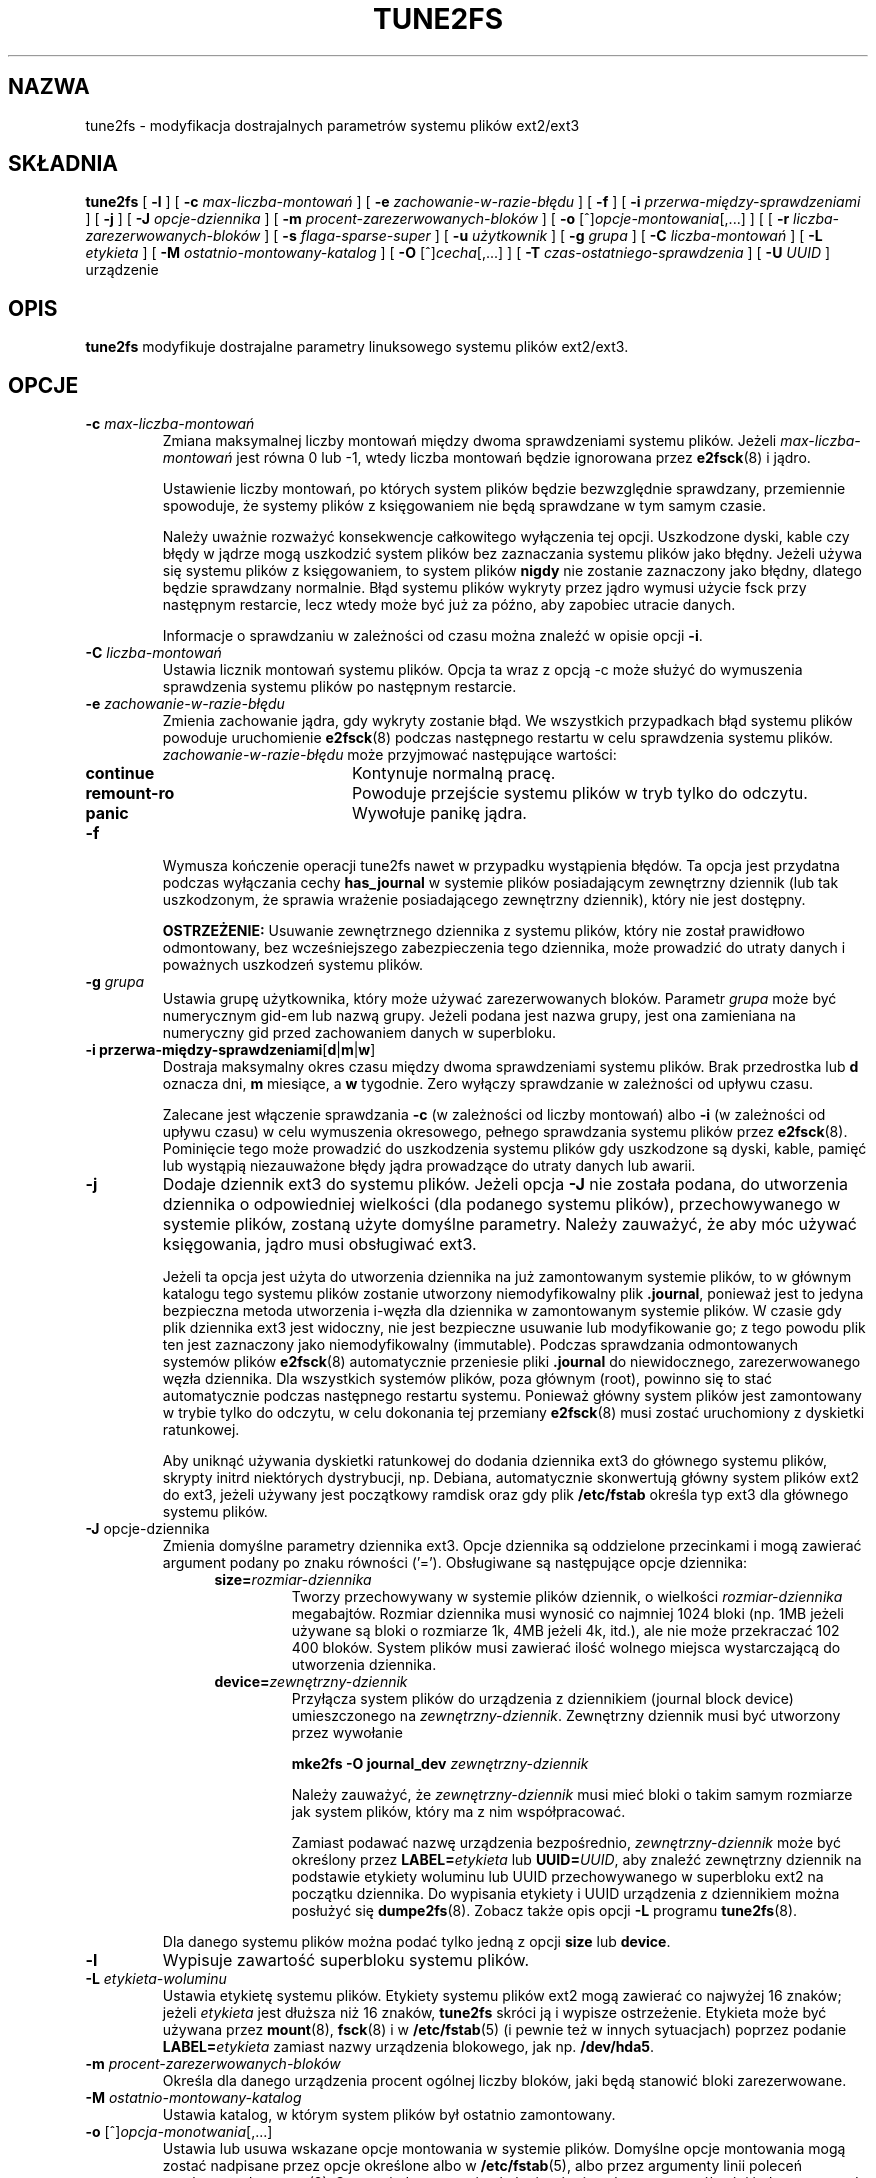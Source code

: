 .\" {PTM/PB/0.1/02-05-1999/"Zmienia dostrajalne parametru ext2fs"}
.\" Last update: Robert Luberda <robert@debian.org>, Mar 2005, e2fsprogs 1.36
.\" $Id: tune2fs.8,v 1.3 2005/03/20 19:20:41 robert Exp $
.\"
.\" Revision 1.0 93/06/3 23:00  chk
.\" Initial revision
.\"
.\"
.TH TUNE2FS 8 "luty 2005" "e2fsprogs wersja 1.36"
.SH NAZWA
tune2fs \- modyfikacja dostrajalnych parametrów systemu plików ext2/ext3
.SH SKŁADNIA
.B tune2fs
[
.B \-l
]
[
.B \-c
.I max\-liczba\-montowań
]
[
.B \-e
.I zachowanie\-w\-razie\-błędu
]
[
.B \-f
]
[
.B \-i
.I przerwa\-między\-sprawdzeniami
]
[
.B \-j
]
[
.B \-J
.I opcje\-dziennika
]
[
.B \-m
.I procent\-zarezerwowanych\-bloków
]
[
.B \-o
.RI [^] opcje\-montowania [,...]
]
[
[
.B \-r
.I liczba\-zarezerwowanych\-bloków
]
[
.B \-s
.I flaga\-sparse\-super
]
[
.B \-u
.I użytkownik
]
[
.B \-g
.I grupa
]
[
.B \-C
.I liczba\-montowań
]
[
.B \-L
.I etykieta
]
[
.B \-M
.I ostatnio\-montowany\-katalog
]
[
.B \-O
.RI [^] cecha [,...]
]
[
.B \-T
.I czas\-ostatniego\-sprawdzenia
]
[
.B \-U
.I UUID
]
urządzenie
.SH OPIS
.BI tune2fs
modyfikuje dostrajalne parametry linuksowego systemu plików ext2/ext3.
.SH OPCJE
.TP
.BI \-c " max\-liczba\-montowań"
Zmiana maksymalnej liczby montowań między dwoma sprawdzeniami systemu
plików. Jeżeli
.I max\-liczba\-montowań
jest równa 0 lub \-1, wtedy liczba montowań będzie ignorowana przez
.BR e2fsck (8)
i jądro.
.sp
Ustawienie liczby montowań, po których system plików będzie bezwzględnie
sprawdzany, przemiennie spowoduje, że systemy plików z księgowaniem nie
będą sprawdzane w tym samym czasie.
.sp
Należy uważnie rozważyć konsekwencje całkowitego wyłączenia tej opcji.
Uszkodzone dyski, kable czy błędy w jądrze mogą uszkodzić system plików
bez zaznaczania systemu plików jako błędny. Jeżeli używa się systemu plików
z księgowaniem, to system plików
.B nigdy
nie zostanie zaznaczony jako błędny, dlatego będzie sprawdzany normalnie.
Błąd systemu plików wykryty przez jądro wymusi użycie fsck przy następnym
restarcie, lecz wtedy może być już za późno, aby zapobiec utracie danych.
.sp
Informacje o sprawdzaniu w zależności od czasu można znaleźć w opisie opcji
.BR \-i .
.TP
.BI \-C " liczba\-montowań"
Ustawia licznik montowań systemu plików. Opcja ta wraz z opcją \-c może
służyć do wymuszenia sprawdzenia systemu plików po następnym restarcie.
.TP
.BI \-e " zachowanie\-w\-razie\-błędu"
Zmienia zachowanie jądra, gdy wykryty zostanie błąd. We wszystkich
przypadkach błąd systemu plików powoduje uruchomienie
.BR e2fsck (8)
podczas następnego restartu w celu sprawdzenia systemu plików.
.I zachowanie\-w\-razie\-błędu
może przyjmować następujące wartości:
.RS 1.2i
.TP 1.2i
.B continue
Kontynuje normalną pracę.
.TP
.B remount\-ro
Powoduje przejście systemu plików w tryb tylko do odczytu.
.TP
.B panic
Wywołuje panikę jądra.
.RE
.TP
.B \-f
Wymusza kończenie operacji tune2fs nawet w przypadku wystąpienia błędów.
Ta opcja jest przydatna podczas wyłączania cechy
.B has_journal
w systemie plików posiadającym zewnętrzny dziennik (lub tak uszkodzonym, że
sprawia wrażenie posiadającego zewnętrzny dziennik), który nie jest dostępny.
.sp
.B OSTRZEŻENIE:
Usuwanie zewnętrznego dziennika z systemu plików, który nie został
prawidłowo odmontowany, bez wcześniejszego zabezpieczenia tego dziennika,
może prowadzić do utraty danych i poważnych uszkodzeń systemu plików.
.TP
.BI \-g " grupa"
Ustawia grupę użytkownika, który może używać zarezerwowanych bloków.
Parametr
.I grupa
może być numerycznym gid\-em lub nazwą grupy. Jeżeli podana jest nazwa
grupy, jest ona zamieniana na numeryczny gid przed zachowaniem danych w
superbloku.
.TP
.B \-i " przerwa\-między\-sprawdzeniami\fR[\fBd\fR|\fBm\fR|\fBw\fR]"
Dostraja maksymalny okres czasu między dwoma sprawdzeniami systemu plików.
Brak przedrostka lub
.B d
oznacza dni,
.B m
miesiące, a
.B w
tygodnie. Zero wyłączy sprawdzanie w zależności od upływu czasu.
.sp
Zalecane jest włączenie sprawdzania
.B \-c
(w zależności od liczby montowań) albo
.B \-i
(w zależności od upływu czasu) w celu wymuszenia okresowego, pełnego
sprawdzania systemu plików przez
.BR e2fsck (8).
Pominięcie tego może prowadzić do uszkodzenia systemu plików gdy uszkodzone
są dyski, kable, pamięć lub wystąpią niezauważone błędy jądra prowadzące do
utraty danych lub awarii.
.TP
.B \-j
Dodaje dziennik ext3 do systemu plików. Jeżeli opcja
.B \-J
nie została podana, do utworzenia dziennika o odpowiedniej wielkości
(dla podanego systemu plików), przechowywanego w systemie plików, zostaną
użyte domyślne
parametry. Należy zauważyć, że aby móc używać księgowania, jądro musi
obsługiwać ext3.
.IP
Jeżeli ta opcja jest użyta do utworzenia dziennika na już zamontowanym
systemie plików, to w głównym katalogu tego systemu plików zostanie utworzony
niemodyfikowalny plik
.BR .journal ,
ponieważ jest to jedyna bezpieczna metoda utworzenia i-węzła dla dziennika
w zamontowanym systemie plików. W czasie gdy plik dziennika ext3 jest widoczny,
nie jest bezpieczne usuwanie lub modyfikowanie go; z tego powodu plik ten
jest zaznaczony jako niemodyfikowalny (immutable).
Podczas sprawdzania odmontowanych systemów plików
.BR e2fsck (8)
automatycznie przeniesie pliki
.B .journal
do niewidocznego, zarezerwowanego węzła dziennika. Dla wszystkich systemów
plików, poza głównym (root),  powinno się to stać automatycznie podczas
następnego restartu systemu. Ponieważ główny system plików jest zamontowany
w trybie tylko do odczytu, w celu dokonania tej przemiany
.BR e2fsck (8)
musi zostać uruchomiony z dyskietki ratunkowej.
.IP
Aby uniknąć używania dyskietki ratunkowej do dodania dziennika ext3 do
głównego systemu plików,
skrypty initrd niektórych dystrybucji, np. Debiana, automatycznie  skonwertują
główny system plików ext2 do ext3, jeżeli używany jest początkowy ramdisk
oraz gdy plik
.BR /etc/fstab
określa typ ext3 dla głównego systemu plików.
.TP
.BR \-J " opcje\-dziennika"
Zmienia domyślne parametry dziennika ext3. Opcje dziennika są oddzielone
przecinkami i mogą zawierać argument podany po znaku równości ('=').
Obsługiwane są następujące opcje dziennika:
.RS 1.2i
.TP
.BI size= rozmiar\-dziennika
Tworzy przechowywany w systemie plików dziennik, o wielkości
.I rozmiar\-dziennika
megabajtów. Rozmiar dziennika musi wynosić co najmniej 1024 bloki
(np. 1MB jeżeli używane są bloki o rozmiarze 1k, 4MB jeżeli 4k, itd.),
ale nie może przekraczać 102 400 bloków. System plików musi zawierać
ilość wolnego miejsca wystarczającą do utworzenia dziennika.
.TP
.BI device= zewnętrzny\-dziennik
Przyłącza system plików do urządzenia z dziennikiem (journal block device)
umieszczonego na
.IR zewnętrzny\-dziennik .
Zewnętrzny dziennik musi być utworzony przez wywołanie
.IP
.B mke2fs \-O journal_dev
.I zewnętrzny\-dziennik
.IP
Należy zauważyć, że
.I zewnętrzny\-dziennik
musi mieć bloki o takim samym rozmiarze jak system plików, który ma z nim
współpracować.
.IP
Zamiast podawać nazwę urządzenia bezpośrednio,
.I zewnętrzny\-dziennik
może być określony przez
.BI LABEL= etykieta
lub
.BI UUID= UUID\fR,
aby znaleźć zewnętrzny dziennik na podstawie etykiety woluminu lub UUID
przechowywanego w superbloku ext2 na początku dziennika. Do wypisania
etykiety i UUID urządzenia z dziennikiem można posłużyć się
.BR dumpe2fs (8).
Zobacz także opis opcji
.B \-L
programu
.BR tune2fs (8).
.RE
.IP
Dla danego systemu plików można podać tylko jedną z opcji
.BR size " lub " device .
.TP
.B \-l
Wypisuje zawartość superbloku systemu plików.
.TP
.BI \-L " etykieta\-woluminu"
Ustawia etykietę systemu plików. Etykiety systemu plików ext2 mogą
zawierać co najwyżej 16 znaków; jeżeli
.I etykieta
jest dłuższa niż 16 znaków,
.B tune2fs
skróci ją i wypisze ostrzeżenie. Etykieta może być używana przez
.BR mount (8),
.BR fsck (8)
i w
.BR /etc/fstab (5)
(i pewnie też w innych sytuacjach) poprzez podanie
.BI LABEL= etykieta
zamiast nazwy urządzenia blokowego, jak np.
.BR /dev/hda5 .
.TP
.BI \-m " procent\-zarezerwowanych\-bloków"
Określa dla danego urządzenia procent ogólnej liczby bloków, jaki będą
stanowić bloki zarezerwowane.
.TP
.BI \-M " ostatnio\-montowany\-katalog"
Ustawia katalog, w którym system plików był ostatnio zamontowany.
.TP
.BR \-o " [^]\fIopcja\-monotwania\fR[,...]"
Ustawia lub usuwa wskazane opcje montowania w systemie plików.
Domyślne opcje montowania mogą zostać nadpisane przez opcje
określone albo w
.BR /etc/fstab (5),
albo przez argumenty linii poleceń przekazane do
.BR mount (8).
Starsze jądra mogą nie obsługiwać tej cechu; w szczególności
jądra starsze od 2.4.20 najprawdopodobniej zignorują pole domyślnych
opcji w superbloku.
.IP
Można podać więcej niż jedną opcję montowania do usunięcia lub ustawienia
rozdzielając je przecinkami. Opcje montowania poprzedzone znakiem karety
('^') będą usuwane w superbloku systemu plików; opcje bez podanego
przedrostka lub poprzedzone znakiem plusa ('+') będą dodane do systemu plików.
.IP
Następujące opcje montowania mogą być ustawione lub wyczyszczone
za pomocą
.BR tune2fs :
.RS 1.2i
.TP
.B debug
Włącza tryb debugowania na tym systemie plików.
.TP
.B bsdgroups
Emuluje zachowanie BSD przy tworzeniu nowych plików: będą one brały
identyfikator grupy katalogu, w którym zostały utworzone. Domyślne jest
standardowe zachowanie systemu V, polegające na tym, że nowo tworzone pliki
biorą fsgid bieżącego procesu, chyba że katalog ma ustawiony bit setgid,
w którym to przypadku bierze gid z katalogu nadrzędnego i także ustawia
bit setgid, jeżeli nowo utworzonym plikiem jest katalog.
.TP
.B user_xattr
Włącza rozszerzone atrybuty podane przez użytkownika.
.TP
.B acl
Włącza listy kontroli dostępu POSIX (Posix Access Control Lists).
.TP
.B uid16
Wyłącza 32-bitowe UID\-y i GID\-y. Umożliwia to współdziałanie ze
starszymi jądrami, które zachowują wartości 16-bitowych i ich oczekują.
.TP
.B journal_data
Kiedy system plików jest zamontowany z włączonym dziennikiem, wszystkie
dane (nie tylko metadane) są zapisywane do dziennika przed zapisaniem
ich go systemu plików.
.TP
.B journal_data_ordered
Kiedy system plików jest zamontowany z włączonym dziennikiem, wymuszane
jest zapisywanie danych bezpośrednio do systemu plików przed zapisaniem
ich metadanych do dziennika.
.TP
.B journal_data_writeback
Kiedy system plików jest zamontowany z włączonym dziennikiem, dane mogą
być zapisane do systemu plików, po tym jak ich metadane zostały zapisane
do dziennika. Może to zwiększyć przepustowość, jednakże, może to
spowodować, że w plikach pojawią się stare dane po załamaniu systemu i
odtworzeniu dziennika.
.RE
.TP
.TP
.BR \-O " [^]\fIcecha\fR[,...]"
Włącza lub wyłącza wskazane cechy (opcje) systemu plików. Można włączyć bądź
wyłączyć wiele cech jednocześnie. Muszą one wtedy być oddzielone przecinkami.
Cechy poprzedzone przedrostkiem '^' będą wyłączone w superbloku; cechy bez
przedrostka lub z przedrostkiem '+' zostaną dodane do systemu plików.
.IP
Następujące cechy mogą być zmienione przez
.BR tune2fs :
.RS 1.2i
.TP
.B dir_index
Używa haszowanych B\-drzew, aby przyspieszyć przeszukiwanie dużych katalogów.
.TP
.B filetype
Przechowywanie informacji na temat typu pliku we wpisach do katalogów.
.TP
.B has_journal
Tworzenie dziennika ext3 (tak jak przy pomocy opcji
.BR \-j ).
.TP
.B sparse_super
Ograniczenie liczbę kopii bezpieczeństwa superbloków dla zaoszczędzenia
miejsca na dużych systemach plików.
.RE
.IP
Po zmianie cech
.B sparse_super
i
.BR filetype ,
trzeba uruchomić na danym systemie plików
.BR e2fsck (8),
aby przywrócić go do porządku. Jeśli będzie to potrzebne,
.B tune2fs
wypisze prośbę, aby administrator uruchomił
.BR e2fsck (8).
Po ustawieniu cechy
.B dir_index
może zostać uruchomiony
.BR "e2fsck \-D " ,
aby skonwertować istniejące katalogo do formatu zhaszowanych B\-drzew.
.IP
.B Ostrzeżenie:
Jądra Linuksa starsze od 2.0.39 i wiele z serii 2.1 nie obsługują
systemów plików używających powyższych cech. Używanie pewnych,
nieobsługiwanych przez jądro cech systemu plików może spowodować, że
system plików nie zostanie zamontowany.
.TP
.BI \-r " liczba\-zarezerwowanych\-bloków"
Zmienia liczbę zarezerwowanych bloków na podanym urządzeniu.
.TP
.BR \-s " [" 0 | 1 ]
Włącza lub wyłącza cechę sparse_super. Włączenie tej cechy powoduje
zaoszczędzenie wolnego miejsca na naprawdę dużych systemach plików. Ma to
taki sam skutek jak użycie opcji
.B "\-O sparse_super" .
.IP
.B Ostrzeżenie:
Jądra Linuksa starsze od 2.0.39 oraz jądra z serii 2.1 nie obsługują tej cechy.
Nie używaj tej opcji, chyba że wiesz co robisz! Po zmianie tej cechy
konieczne jest uruchomienie
.BR e2fsck (8)
na danym systemie plików.
.TP
.BI \-T " czas\-ostatniego\-sprawdzenia"
Ustawia czas kiedy system plików był ostatnio sprawdzany przez
.BR e2fsck .
Może to być przydatne w skryptach używających Zarządcy Woluminów Logicznych
(Logical Volume Manager) do tworzenia zrzutu (snapshot) systemu plików
i późniejszego jego sprawdzenia. Jeśli system plików
nie był uszkodzony, ta opcja może służyć do ustawienia czasu ostatniego
sprawdzenia oryginalnego systemu pików. Format
.I czas\-ostatniego\-sprawdzania
jest zgodny z międzynarodowym formatem daty, z opcjonalnie podaną
godziną, np. YYYYMMDD[[HHMM]SS]. Słowo kluczowe
.B now
jest także akceptowane. Wtedy czas ostatniego sprawdzenia będzie
ustawiony na aktualny.
.TP
.BI \-u " użytkownik"
Ustawia użytkownika, który może korzystać z zarezerwowanych bloków.
.I użytkownik
może być wartością numeryczną lub nazwą użytkownika. Jeżeli podana jest
nazwa użytkownika, jest ona zamieniana na numeryczny uid przed zapisem do
superbloku.
.TP
.BI \-U " UUID"
Ustawia uniwersalny, unikatowy identyfikator (universally unique identifier
\- UUID) systemu plików na
.IR UUID .
UUID składa się z serii cyfr w systemie szesnastkowym oddzielonych
myślnikami, jak np.:
"c1b9d5a2\-f162\-11cf\-9ece\-0020afc76f16".
Parametr
.I UUID
może przyjmować też następujące wartości:
.RS 1.2i
.TP
.I clear
usuwa UUID systemu plików
.TP
.I random
generuje nowy, przypadkowy UUID
.TP
.I time
generuje nowy UUID, oparty na czasie
.RE
.IP
UUID może być używany przez
.BR mount (8),
.BR fsck (8)
i w
.BR /etc/fstab (5)
(i pewnie też w innych sytuacjach) poprzez podanie
.BI UUID= uuid
zamiast nazwy urządzenia blokowego, jak np.
.BR /dev/hda1 .
.IP
Więcej informacji można znaleźć w
.BR uuidgen (8).
Jeżeli system nie posiada dobrego generatora liczb losowych, takiego jak
.I /dev/random
lub
.IR /dev/urandom ,
.B tune2fs
automatycznie posłuży się generatorem opartym na czasie.
.SH BŁĘDY
Nie znaleźliśmy jeszcze żadnych błędów, co nie oznacza, że ich tu nie
ma...
.SH AUTOR
.B tune2fs
został napisany przez Remy'ego Carda <card@masi.ibp.fr>. Obecnie
opiekuje się nim Theodore Ts'o <tytso@alum.mit.edu>.
.br
.B tune2fs
korzysta z biblioteki ext2fs, napisanej przez Theodore'a Ts'o
<tytso@mit.edu>.
Ta strona podręcznika została napisana przez Christiana Kuhtza
<chk@data\-hh.Hanse.DE>.
Sprawdzanie zależne od upływu czasu zostało dodane przez Uwe Ohse
<uwe@tirka.gun.de>.
.SH DOSTĘPNOŚĆ
.B tune2fs
jest częścią pakietu e2fsprogs i jest dostępny na stronie
http://e2fsprogs.sourceforge.net.
.SH "ZOBACZ TAKŻE"
.BR dumpe2fs (8),
.BR e2fsck (8),
.BR mke2fs (8)
